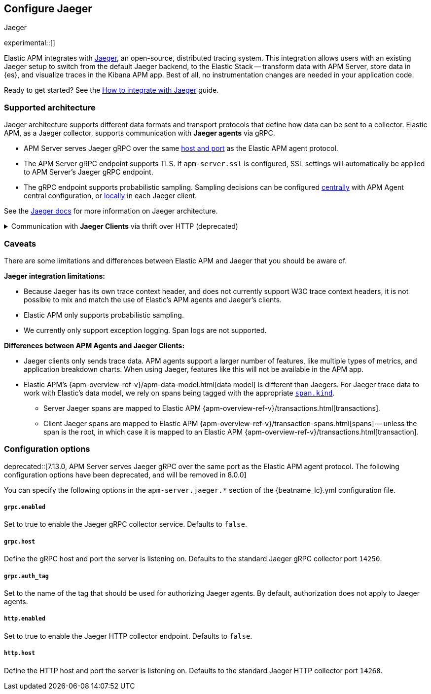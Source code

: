 [id="jaeger-reference",canonical-url="https://www.elastic.co/guide/en/apm/guide/current/jaeger-integration.html"]
== Configure Jaeger

++++
<titleabbrev>Jaeger</titleabbrev>
++++

experimental::[]

// this content is reused in the how-to guides
// tag::jaeger-intro[]
Elastic APM integrates with https://www.jaegertracing.io/[Jaeger], an open-source, distributed tracing system.
This integration allows users with an existing Jaeger setup to switch from the default Jaeger backend,
to the Elastic Stack -- transform data with APM Server, store data in {es}, and visualize traces in the Kibana APM app.
Best of all, no instrumentation changes are needed in your application code.
// end::jaeger-intro[]

Ready to get started? See the <<jaeger,How to integrate with Jaeger>> guide.

[float]
[[jaeger-supported]]
=== Supported architecture

Jaeger architecture supports different data formats and transport protocols
that define how data can be sent to a collector. Elastic APM, as a Jaeger collector,
supports communication with *Jaeger agents* via gRPC.

* APM Server serves Jaeger gRPC over the same <<host,host and port>> as the Elastic APM agent protocol.

* The APM Server gRPC endpoint supports TLS. If `apm-server.ssl` is configured,
SSL settings will automatically be applied to APM Server's Jaeger gRPC endpoint.

* The gRPC endpoint supports probabilistic sampling.
Sampling decisions can be configured <<jaeger-configure-sampling-central,centrally>> with APM Agent central configuration, or <<jaeger-configure-sampling-local,locally>> in each Jaeger client.

See the https://www.jaegertracing.io/docs/1.22/architecture[Jaeger docs]
for more information on Jaeger architecture.

[%collapsible]
.Communication with *Jaeger Clients* via thrift over HTTP (deprecated)
====
****

deprecated::[7.13.0, To be removed in 8.0.0]

If you've configured your Jaeger clients to send spans directly to collectors (bypassing Jaeger agents),
enable the APM Server HTTP endpoint by setting `apm-server.jaeger.http.enabled` to `true`.
Use `apm-server.jaeger.http.host` to change the default port.

* The Client HTTP endpoint does not support TLS or sampling,
and is not supported by our hosted {ess} on {ecloud}.

* If you're using an officially supported Jaeger Client library and want to connect directly to APM Server,
you need to update the `JAEGER_ENDPOINT` configuration property.
This is the HTTP endpoint the Client will send spans to.
The `host:port` set here should correspond to the value set in `apm-server.jaeger.http.host`.
See the relevant supported Jaeger library for more information.
+
** https://github.com/jaegertracing/jaeger-client-go[Go]
** https://github.com/jaegertracing/jaeger-client-java[Java]
** https://github.com/jaegertracing/jaeger-client-node[Node.js]
** https://github.com/jaegertracing/jaeger-client-python[Python]
** https://github.com/jaegertracing/jaeger-client-cpp[C++]
** https://github.com/jaegertracing/jaeger-client-csharp[C#]

****
====

[float]
[[jaeger-caveats]]
=== Caveats

There are some limitations and differences between Elastic APM and Jaeger that you should be aware of.

*Jaeger integration limitations:*

* Because Jaeger has its own trace context header, and does not currently support W3C trace context headers,
it is not possible to mix and match the use of Elastic's APM agents and Jaeger's clients.
* Elastic APM only supports probabilistic sampling.
* We currently only support exception logging. Span logs are not supported.

*Differences between APM Agents and Jaeger Clients:*

* Jaeger clients only sends trace data.
APM agents support a larger number of features, like
multiple types of metrics, and application breakdown charts.
When using Jaeger, features like this will not be available in the APM app.
* Elastic APM's {apm-overview-ref-v}/apm-data-model.html[data model] is different than Jaegers.
For Jaeger trace data to work with Elastic's data model, we rely on spans being tagged with the appropriate
https://github.com/opentracing/specification/blob/master/semantic_conventions.md[`span.kind`].
** Server Jaeger spans are mapped to Elastic APM {apm-overview-ref-v}/transactions.html[transactions].
** Client Jaeger spans are mapped to Elastic APM {apm-overview-ref-v}/transaction-spans.html[spans] -- unless the span is the root, in which case it is mapped to an Elastic APM {apm-overview-ref-v}/transactions.html[transaction].

[float]
[[jaeger-configuration]]
=== Configuration options

deprecated::[7.13.0, APM Server serves Jaeger gRPC over the same port as the Elastic APM agent protocol. The following configuration options have been deprecated, and will be removed in 8.0.0]

You can specify the following options in the `apm-server.jaeger.*` section of the
+{beatname_lc}.yml+ configuration file.

[float]
===== `grpc.enabled`
Set to true to enable the Jaeger gRPC collector service. Defaults to `false`.

[float]
===== `grpc.host`
Define the gRPC host and port the server is listening on.
Defaults to the standard Jaeger gRPC collector port `14250`.

[float]
===== `grpc.auth_tag`
Set to the name of the tag that should be used for authorizing Jaeger agents.
By default, authorization does not apply to Jaeger agents.

[float]
===== `http.enabled`
Set to true to enable the Jaeger HTTP collector endpoint. Defaults to `false`.

[float]
===== `http.host`
Define the HTTP host and port the server is listening on.
Defaults to the standard Jaeger HTTP collector port `14268`.
